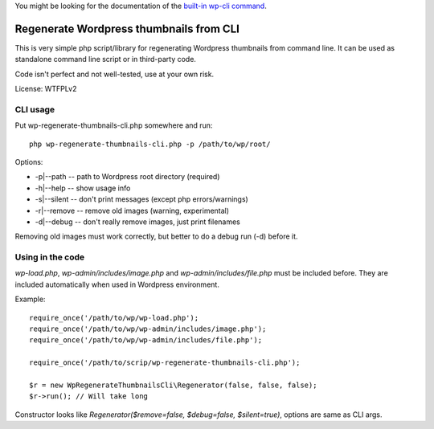 You might be looking for the documentation of the `built-in wp-cli command <https://developer.wordpress.org/cli/commands/media/regenerate/>`_.

========================================
Regenerate Wordpress thumbnails from CLI
========================================

This is very simple php script/library for regenerating Wordpress
thumbnails from command line.  It can be used as standalone command
line script or in third-party code.

Code isn't perfect and not well-tested, use at your own risk.

License: WTFPLv2

CLI usage
=========

Put wp-regenerate-thumbnails-cli.php somewhere and run::

  php wp-regenerate-thumbnails-cli.php -p /path/to/wp/root/

Options:

- -p|--path -- path to Wordpress root directory (required)
- -h|--help -- show usage info
- -s|--silent -- don't print messages (except php errors/warnings)
- -r|--remove -- remove old images (warning, experimental)
- -d|--debug -- don't really remove images, just print filenames

Removing old images must work correctly, but better to do a debug run
(-d) before it.

Using in the code
=================

*wp-load.php*, *wp-admin/includes/image.php* and
*wp-admin/includes/file.php* must be included before. They are
included automatically when used in Wordpress environment.

Example::

  require_once('/path/to/wp/wp-load.php');
  require_once('/path/to/wp/wp-admin/includes/image.php');
  require_once('/path/to/wp/wp-admin/includes/file.php');

  require_once('/path/to/scrip/wp-regenerate-thumbnails-cli.php');

  $r = new WpRegenerateThumbnailsCli\Regenerator(false, false, false);
  $r->run(); // Will take long

Constructor looks like *Regenerator($remove=false, $debug=false,
$silent=true)*, options are same as CLI args.
